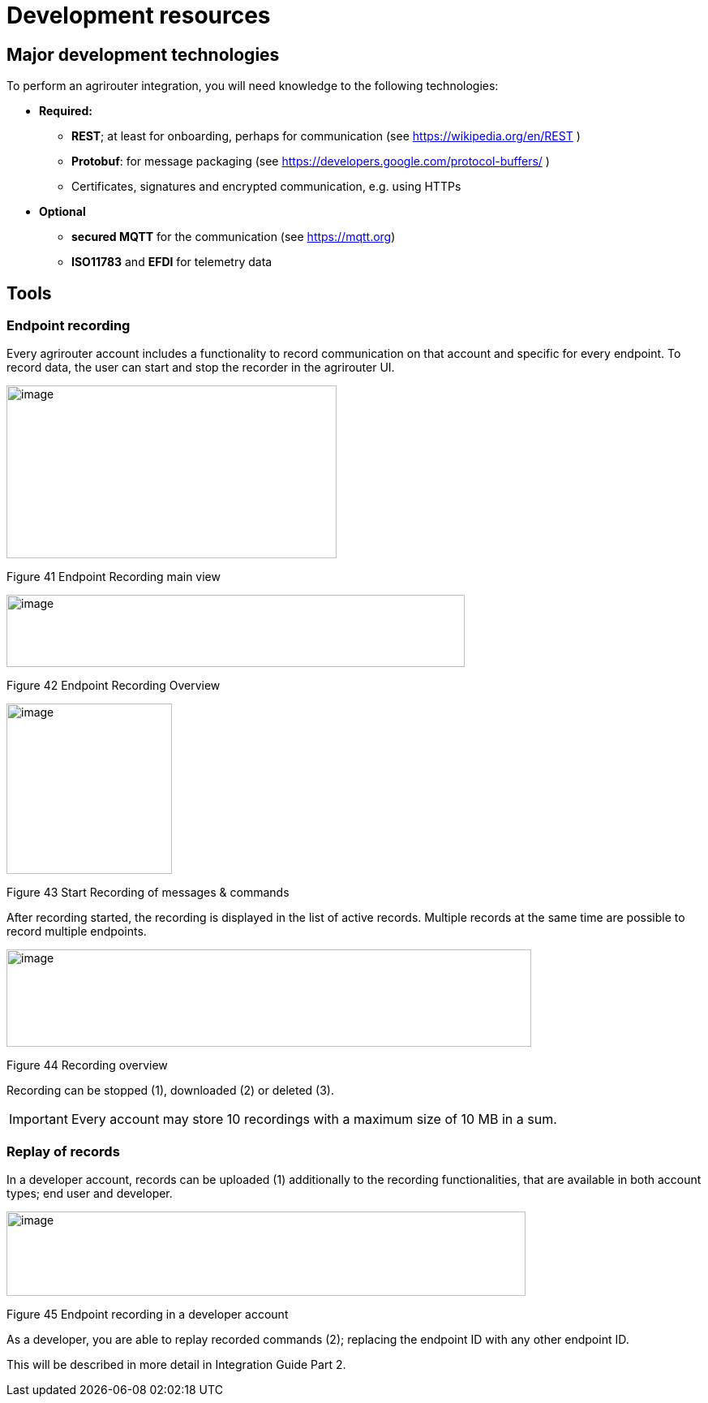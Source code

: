 = Development resources


== Major development technologies

To perform an agrirouter integration, you will need knowledge to the following technologies:

* *Required:*
** *REST*; at least for onboarding, perhaps for communication (see https://wikipedia.org/en/REST )
** *Protobuf*: for message packaging (see https://developers.google.com/protocol-buffers/ )
** Certificates, signatures and encrypted communication, e.g. using HTTPs
* *Optional*
** *secured MQTT* for the communication (see https://mqtt.org)
** *ISO11783* and *EFDI* for telemetry data
//TODO: Link EFDI

== Tools

=== Endpoint recording

Every agrirouter account includes a functionality to record communication on that account and specific for every endpoint. To record data, the user can start and stop the recorder in the agrirouter UI.

image:ig1\image41.png[image,width=407,height=213]

Figure 41 Endpoint Recording main view

image:ig1\image42.png[image,width=565,height=89]

Figure 42 Endpoint Recording Overview

image:ig1\image43.png[image,width=204,height=210]

Figure 43 Start Recording of messages & commands

After recording started, the recording is displayed in the list of active records. Multiple records at the same time are possible to record multiple endpoints.

image:ig1\image44.png[image,width=647,height=120]

Figure 44 Recording overview

Recording can be stopped (1), downloaded (2) or deleted (3).

[IMPORTANT] 
====
Every account may store 10 recordings with a maximum size of 10 MB in a sum.
====

=== Replay of records

In a developer account, records can be uploaded (1) additionally to the recording functionalities, that are available in both account types; end user and developer.

image:ig1\image45.png[image,width=640,height=104]

Figure 45 Endpoint recording in a developer account

As a developer, you are able to replay recorded commands (2); replacing the endpoint ID with any other endpoint ID.

This will be described in more detail in Integration Guide Part 2.
//TODO: Remove this sentence and copy from IG2
